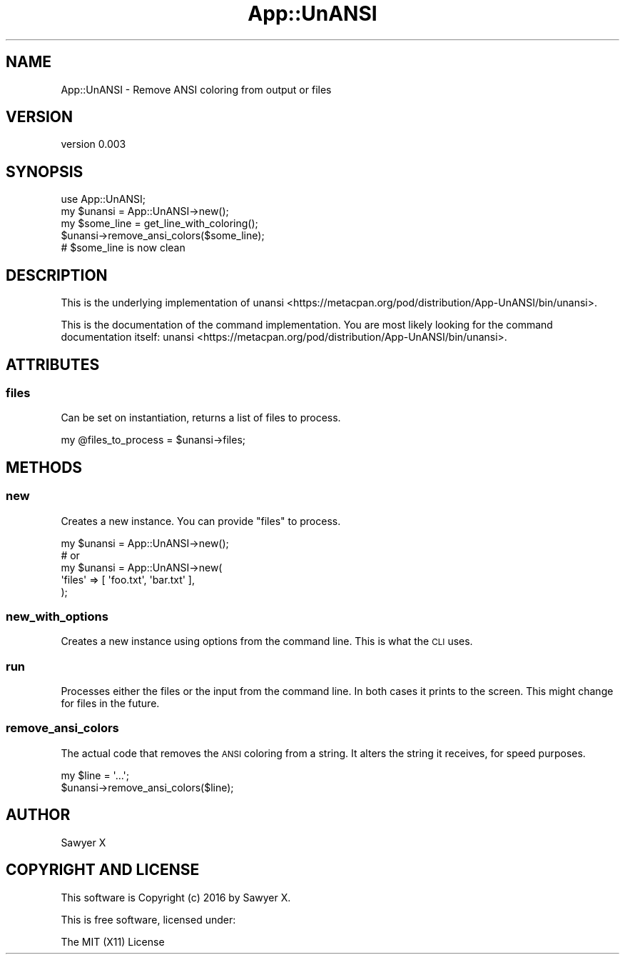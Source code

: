 .\" Automatically generated by Pod::Man 4.14 (Pod::Simple 3.40)
.\"
.\" Standard preamble:
.\" ========================================================================
.de Sp \" Vertical space (when we can't use .PP)
.if t .sp .5v
.if n .sp
..
.de Vb \" Begin verbatim text
.ft CW
.nf
.ne \\$1
..
.de Ve \" End verbatim text
.ft R
.fi
..
.\" Set up some character translations and predefined strings.  \*(-- will
.\" give an unbreakable dash, \*(PI will give pi, \*(L" will give a left
.\" double quote, and \*(R" will give a right double quote.  \*(C+ will
.\" give a nicer C++.  Capital omega is used to do unbreakable dashes and
.\" therefore won't be available.  \*(C` and \*(C' expand to `' in nroff,
.\" nothing in troff, for use with C<>.
.tr \(*W-
.ds C+ C\v'-.1v'\h'-1p'\s-2+\h'-1p'+\s0\v'.1v'\h'-1p'
.ie n \{\
.    ds -- \(*W-
.    ds PI pi
.    if (\n(.H=4u)&(1m=24u) .ds -- \(*W\h'-12u'\(*W\h'-12u'-\" diablo 10 pitch
.    if (\n(.H=4u)&(1m=20u) .ds -- \(*W\h'-12u'\(*W\h'-8u'-\"  diablo 12 pitch
.    ds L" ""
.    ds R" ""
.    ds C` ""
.    ds C' ""
'br\}
.el\{\
.    ds -- \|\(em\|
.    ds PI \(*p
.    ds L" ``
.    ds R" ''
.    ds C`
.    ds C'
'br\}
.\"
.\" Escape single quotes in literal strings from groff's Unicode transform.
.ie \n(.g .ds Aq \(aq
.el       .ds Aq '
.\"
.\" If the F register is >0, we'll generate index entries on stderr for
.\" titles (.TH), headers (.SH), subsections (.SS), items (.Ip), and index
.\" entries marked with X<> in POD.  Of course, you'll have to process the
.\" output yourself in some meaningful fashion.
.\"
.\" Avoid warning from groff about undefined register 'F'.
.de IX
..
.nr rF 0
.if \n(.g .if rF .nr rF 1
.if (\n(rF:(\n(.g==0)) \{\
.    if \nF \{\
.        de IX
.        tm Index:\\$1\t\\n%\t"\\$2"
..
.        if !\nF==2 \{\
.            nr % 0
.            nr F 2
.        \}
.    \}
.\}
.rr rF
.\" ========================================================================
.\"
.IX Title "App::UnANSI 3"
.TH App::UnANSI 3 "2016-12-19" "perl v5.32.0" "User Contributed Perl Documentation"
.\" For nroff, turn off justification.  Always turn off hyphenation; it makes
.\" way too many mistakes in technical documents.
.if n .ad l
.nh
.SH "NAME"
App::UnANSI \- Remove ANSI coloring from output or files
.SH "VERSION"
.IX Header "VERSION"
version 0.003
.SH "SYNOPSIS"
.IX Header "SYNOPSIS"
.Vb 5
\&    use App::UnANSI;
\&    my $unansi = App::UnANSI\->new();
\&    my $some_line = get_line_with_coloring();
\&    $unansi\->remove_ansi_colors($some_line);
\&    # $some_line is now clean
.Ve
.SH "DESCRIPTION"
.IX Header "DESCRIPTION"
This is the underlying implementation of
unansi <https://metacpan.org/pod/distribution/App-UnANSI/bin/unansi>.
.PP
This is the documentation of the command implementation. You are most likely
looking for the command documentation itself:
unansi <https://metacpan.org/pod/distribution/App-UnANSI/bin/unansi>.
.SH "ATTRIBUTES"
.IX Header "ATTRIBUTES"
.SS "files"
.IX Subsection "files"
Can be set on instantiation, returns a list of files to process.
.PP
.Vb 1
\&    my @files_to_process = $unansi\->files;
.Ve
.SH "METHODS"
.IX Header "METHODS"
.SS "new"
.IX Subsection "new"
Creates a new instance. You can provide \f(CW\*(C`files\*(C'\fR to process.
.PP
.Vb 1
\&    my $unansi = App::UnANSI\->new();
\&
\&    # or
\&
\&    my $unansi = App::UnANSI\->new(
\&        \*(Aqfiles\*(Aq => [ \*(Aqfoo.txt\*(Aq, \*(Aqbar.txt\*(Aq ],
\&    );
.Ve
.SS "new_with_options"
.IX Subsection "new_with_options"
Creates a new instance using options from the command line. This
is what the \s-1CLI\s0 uses.
.SS "run"
.IX Subsection "run"
Processes either the files or the input from the command line. In both cases
it prints to the screen. This might change for files in the future.
.SS "remove_ansi_colors"
.IX Subsection "remove_ansi_colors"
The actual code that removes the \s-1ANSI\s0 coloring from a string. It alters the
string it receives, for speed purposes.
.PP
.Vb 2
\&    my $line = \*(Aq...\*(Aq;
\&    $unansi\->remove_ansi_colors($line);
.Ve
.SH "AUTHOR"
.IX Header "AUTHOR"
Sawyer X
.SH "COPYRIGHT AND LICENSE"
.IX Header "COPYRIGHT AND LICENSE"
This software is Copyright (c) 2016 by Sawyer X.
.PP
This is free software, licensed under:
.PP
.Vb 1
\&  The MIT (X11) License
.Ve
